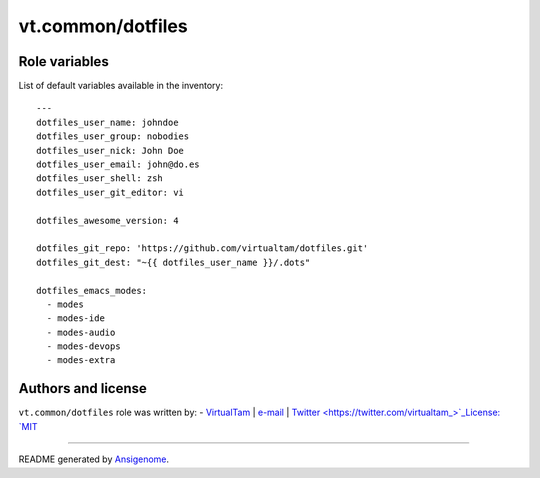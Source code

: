 vt.common/dotfiles
==================

.. This file was generated by Ansigenome. Do not edit this file directly but
.. instead have a look at the files in the ./meta/ directory.








Role variables
~~~~~~~~~~~~~~

List of default variables available in the inventory:

::

    ---
    dotfiles_user_name: johndoe
    dotfiles_user_group: nobodies
    dotfiles_user_nick: John Doe
    dotfiles_user_email: john@do.es
    dotfiles_user_shell: zsh
    dotfiles_user_git_editor: vi

    dotfiles_awesome_version: 4

    dotfiles_git_repo: 'https://github.com/virtualtam/dotfiles.git'
    dotfiles_git_dest: "~{{ dotfiles_user_name }}/.dots"

    dotfiles_emacs_modes:
      - modes
      - modes-ide
      - modes-audio
      - modes-devops
      - modes-extra




Authors and license
~~~~~~~~~~~~~~~~~~~

``vt.common/dotfiles`` role was written by:
- `VirtualTam <https://github.com/virtualtam/>`_ | `e-mail <mailto:virtualtam@flibidi.net>`_ | `Twitter <https://twitter.com/virtualtam_>`_License: `MIT <https://tldrlegal.com/license/mit-license>`_

****

README generated by `Ansigenome <https://github.com/nickjj/ansigenome/>`_.
